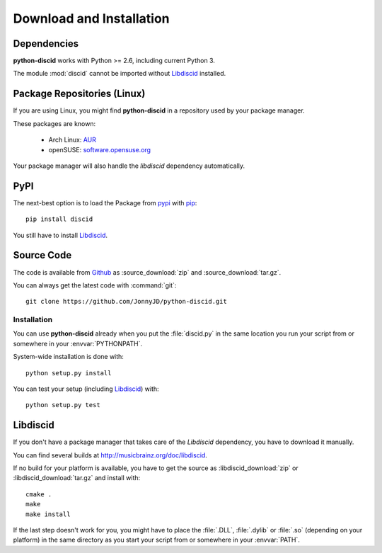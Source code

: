 Download and Installation
=========================

Dependencies
------------

**python-discid** works with Python >= 2.6, including current Python 3.

The module :mod:`discid` cannot be imported without `Libdiscid`_ installed.

Package Repositories (Linux)
----------------------------

If you are using Linux,
you might find **python-discid** in a repository used by your package manager.

These packages are known:

 * Arch Linux:
   `AUR <https://aur.archlinux.org/packages/python-discid/>`_
 * openSUSE:
   `software.opensuse.org <http://software.opensuse.org/package/python-discid>`_

Your package manager will also handle the *libdiscid* dependency automatically.

PyPI
----

The next-best option is to load the Package from
`pypi <http://pypi.python.org/pypi/discid>`_
with `pip <http://www.pip-installer.org/>`_::

 pip install discid

You still have to install `Libdiscid`_.

Source Code
-----------

The code is available from `Github`_
as :source_download:`zip` and :source_download:`tar.gz`.

You can always get the latest code with :command:`git`::

 git clone https://github.com/JonnyJD/python-discid.git

Installation
************

You can use **python-discid** already when you put the :file:`discid.py`
in the same location you run your script from
or somewhere in your :envvar:`PYTHONPATH`.

System-wide installation is done with::

 python setup.py install

You can test your setup (including `Libdiscid`_) with::

 python setup.py test

.. _Github: https://github.com/JonnyJD/python-discid

Libdiscid
---------

If you don't have a package manager
that takes care of the *Libdiscid* dependency,
you have to download it manually.

You can find several builds at http://musicbrainz.org/doc/libdiscid.

If no build for your platform is available,
you have to get the source
as :libdiscid_download:`zip` or :libdiscid_download:`tar.gz`
and install with::

 cmake .
 make
 make install

If the last step doesn't work for you,
you might have to place the :file:`.DLL`, :file:`.dylib` or :file:`.so`
(depending on your platform)
in the same directory as you start your script from
or somewhere in your :envvar:`PATH`.

